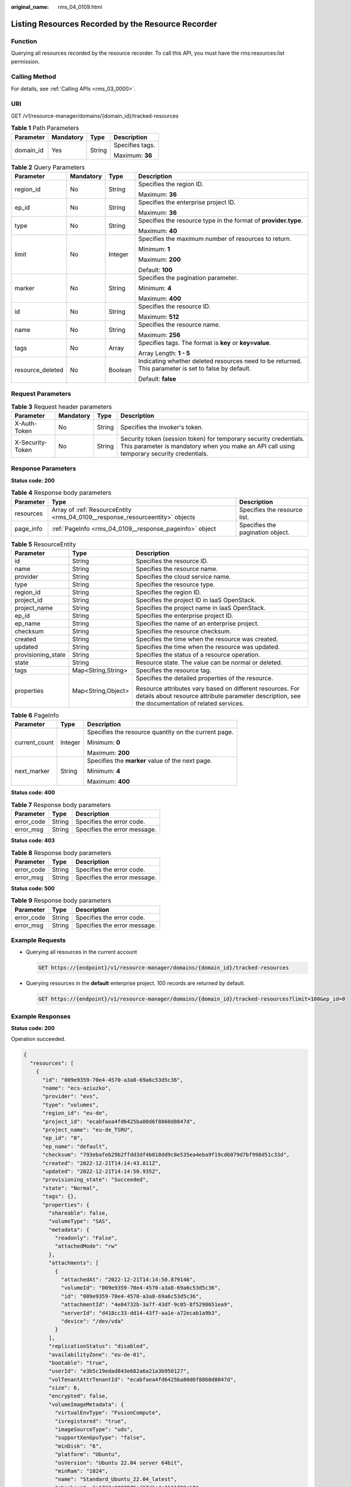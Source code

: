 :original_name: rms_04_0109.html

.. _rms_04_0109:

Listing Resources Recorded by the Resource Recorder
===================================================

Function
--------

Querying all resources recorded by the resource recorder. To call this API, you must have the rms:resources:list permission.

Calling Method
--------------

For details, see :ref:`Calling APIs <rms_03_0000>`.

URI
---

GET /v1/resource-manager/domains/{domain_id}/tracked-resources

.. table:: **Table 1** Path Parameters

   +-----------------+-----------------+-----------------+-----------------+
   | Parameter       | Mandatory       | Type            | Description     |
   +=================+=================+=================+=================+
   | domain_id       | Yes             | String          | Specifies tags. |
   |                 |                 |                 |                 |
   |                 |                 |                 | Maximum: **36** |
   +-----------------+-----------------+-----------------+-----------------+

.. table:: **Table 2** Query Parameters

   +------------------+-----------------+-----------------+------------------------------------------------------------------------------------------------------+
   | Parameter        | Mandatory       | Type            | Description                                                                                          |
   +==================+=================+=================+======================================================================================================+
   | region_id        | No              | String          | Specifies the region ID.                                                                             |
   |                  |                 |                 |                                                                                                      |
   |                  |                 |                 | Maximum: **36**                                                                                      |
   +------------------+-----------------+-----------------+------------------------------------------------------------------------------------------------------+
   | ep_id            | No              | String          | Specifies the enterprise project ID.                                                                 |
   |                  |                 |                 |                                                                                                      |
   |                  |                 |                 | Maximum: **36**                                                                                      |
   +------------------+-----------------+-----------------+------------------------------------------------------------------------------------------------------+
   | type             | No              | String          | Specifies the resource type in the format of **provider.type**.                                      |
   |                  |                 |                 |                                                                                                      |
   |                  |                 |                 | Maximum: **40**                                                                                      |
   +------------------+-----------------+-----------------+------------------------------------------------------------------------------------------------------+
   | limit            | No              | Integer         | Specifies the maximum number of resources to return.                                                 |
   |                  |                 |                 |                                                                                                      |
   |                  |                 |                 | Minimum: **1**                                                                                       |
   |                  |                 |                 |                                                                                                      |
   |                  |                 |                 | Maximum: **200**                                                                                     |
   |                  |                 |                 |                                                                                                      |
   |                  |                 |                 | Default: **100**                                                                                     |
   +------------------+-----------------+-----------------+------------------------------------------------------------------------------------------------------+
   | marker           | No              | String          | Specifies the pagination parameter.                                                                  |
   |                  |                 |                 |                                                                                                      |
   |                  |                 |                 | Minimum: **4**                                                                                       |
   |                  |                 |                 |                                                                                                      |
   |                  |                 |                 | Maximum: **400**                                                                                     |
   +------------------+-----------------+-----------------+------------------------------------------------------------------------------------------------------+
   | id               | No              | String          | Specifies the resource ID.                                                                           |
   |                  |                 |                 |                                                                                                      |
   |                  |                 |                 | Maximum: **512**                                                                                     |
   +------------------+-----------------+-----------------+------------------------------------------------------------------------------------------------------+
   | name             | No              | String          | Specifies the resource name.                                                                         |
   |                  |                 |                 |                                                                                                      |
   |                  |                 |                 | Maximum: **256**                                                                                     |
   +------------------+-----------------+-----------------+------------------------------------------------------------------------------------------------------+
   | tags             | No              | Array           | Specifies tags. The format is **key** or **key=value**.                                              |
   |                  |                 |                 |                                                                                                      |
   |                  |                 |                 | Array Length: **1 - 5**                                                                              |
   +------------------+-----------------+-----------------+------------------------------------------------------------------------------------------------------+
   | resource_deleted | No              | Boolean         | Indicating whether deleted resources need to be returned. This parameter is set to false by default. |
   |                  |                 |                 |                                                                                                      |
   |                  |                 |                 | Default: **false**                                                                                   |
   +------------------+-----------------+-----------------+------------------------------------------------------------------------------------------------------+

Request Parameters
------------------

.. table:: **Table 3** Request header parameters

   +------------------+-----------+--------+----------------------------------------------------------------------------------------------------------------------------------------------------------------+
   | Parameter        | Mandatory | Type   | Description                                                                                                                                                    |
   +==================+===========+========+================================================================================================================================================================+
   | X-Auth-Token     | No        | String | Specifies the invoker's token.                                                                                                                                 |
   +------------------+-----------+--------+----------------------------------------------------------------------------------------------------------------------------------------------------------------+
   | X-Security-Token | No        | String | Security token (session token) for temporary security credentials. This parameter is mandatory when you make an API call using temporary security credentials. |
   +------------------+-----------+--------+----------------------------------------------------------------------------------------------------------------------------------------------------------------+

Response Parameters
-------------------

**Status code: 200**

.. table:: **Table 4** Response body parameters

   +-----------+-------------------------------------------------------------------------------+----------------------------------+
   | Parameter | Type                                                                          | Description                      |
   +===========+===============================================================================+==================================+
   | resources | Array of :ref:`ResourceEntity <rms_04_0109__response_resourceentity>` objects | Specifies the resource list.     |
   +-----------+-------------------------------------------------------------------------------+----------------------------------+
   | page_info | :ref:`PageInfo <rms_04_0109__response_pageinfo>` object                       | Specifies the pagination object. |
   +-----------+-------------------------------------------------------------------------------+----------------------------------+

.. _rms_04_0109__response_resourceentity:

.. table:: **Table 5** ResourceEntity

   +-----------------------+-----------------------+---------------------------------------------------------------------------------------------------------------------------------------------------------------+
   | Parameter             | Type                  | Description                                                                                                                                                   |
   +=======================+=======================+===============================================================================================================================================================+
   | id                    | String                | Specifies the resource ID.                                                                                                                                    |
   +-----------------------+-----------------------+---------------------------------------------------------------------------------------------------------------------------------------------------------------+
   | name                  | String                | Specifies the resource name.                                                                                                                                  |
   +-----------------------+-----------------------+---------------------------------------------------------------------------------------------------------------------------------------------------------------+
   | provider              | String                | Specifies the cloud service name.                                                                                                                             |
   +-----------------------+-----------------------+---------------------------------------------------------------------------------------------------------------------------------------------------------------+
   | type                  | String                | Specifies the resource type.                                                                                                                                  |
   +-----------------------+-----------------------+---------------------------------------------------------------------------------------------------------------------------------------------------------------+
   | region_id             | String                | Specifies the region ID.                                                                                                                                      |
   +-----------------------+-----------------------+---------------------------------------------------------------------------------------------------------------------------------------------------------------+
   | project_id            | String                | Specifies the project ID in IaaS OpenStack.                                                                                                                   |
   +-----------------------+-----------------------+---------------------------------------------------------------------------------------------------------------------------------------------------------------+
   | project_name          | String                | Specifies the project name in IaaS OpenStack.                                                                                                                 |
   +-----------------------+-----------------------+---------------------------------------------------------------------------------------------------------------------------------------------------------------+
   | ep_id                 | String                | Specifies the enterprise project ID.                                                                                                                          |
   +-----------------------+-----------------------+---------------------------------------------------------------------------------------------------------------------------------------------------------------+
   | ep_name               | String                | Specifies the name of an enterprise project.                                                                                                                  |
   +-----------------------+-----------------------+---------------------------------------------------------------------------------------------------------------------------------------------------------------+
   | checksum              | String                | Specifies the resource checksum.                                                                                                                              |
   +-----------------------+-----------------------+---------------------------------------------------------------------------------------------------------------------------------------------------------------+
   | created               | String                | Specifies the time when the resource was created.                                                                                                             |
   +-----------------------+-----------------------+---------------------------------------------------------------------------------------------------------------------------------------------------------------+
   | updated               | String                | Specifies the time when the resource was updated.                                                                                                             |
   +-----------------------+-----------------------+---------------------------------------------------------------------------------------------------------------------------------------------------------------+
   | provisioning_state    | String                | Specifies the status of a resource operation.                                                                                                                 |
   +-----------------------+-----------------------+---------------------------------------------------------------------------------------------------------------------------------------------------------------+
   | state                 | String                | Resource state. The value can be normal or deleted.                                                                                                           |
   +-----------------------+-----------------------+---------------------------------------------------------------------------------------------------------------------------------------------------------------+
   | tags                  | Map<String,String>    | Specifies the resource tag.                                                                                                                                   |
   +-----------------------+-----------------------+---------------------------------------------------------------------------------------------------------------------------------------------------------------+
   | properties            | Map<String,Object>    | Specifies the detailed properties of the resource.                                                                                                            |
   |                       |                       |                                                                                                                                                               |
   |                       |                       | Resource attributes vary based on different resources. For details about resource attribute parameter description, see the documentation of related services. |
   +-----------------------+-----------------------+---------------------------------------------------------------------------------------------------------------------------------------------------------------+

.. _rms_04_0109__response_pageinfo:

.. table:: **Table 6** PageInfo

   +-----------------------+-----------------------+------------------------------------------------------+
   | Parameter             | Type                  | Description                                          |
   +=======================+=======================+======================================================+
   | current_count         | Integer               | Specifies the resource quantity on the current page. |
   |                       |                       |                                                      |
   |                       |                       | Minimum: **0**                                       |
   |                       |                       |                                                      |
   |                       |                       | Maximum: **200**                                     |
   +-----------------------+-----------------------+------------------------------------------------------+
   | next_marker           | String                | Specifies the **marker** value of the next page.     |
   |                       |                       |                                                      |
   |                       |                       | Minimum: **4**                                       |
   |                       |                       |                                                      |
   |                       |                       | Maximum: **400**                                     |
   +-----------------------+-----------------------+------------------------------------------------------+

**Status code: 400**

.. table:: **Table 7** Response body parameters

   ========== ====== ============================
   Parameter  Type   Description
   ========== ====== ============================
   error_code String Specifies the error code.
   error_msg  String Specifies the error message.
   ========== ====== ============================

**Status code: 403**

.. table:: **Table 8** Response body parameters

   ========== ====== ============================
   Parameter  Type   Description
   ========== ====== ============================
   error_code String Specifies the error code.
   error_msg  String Specifies the error message.
   ========== ====== ============================

**Status code: 500**

.. table:: **Table 9** Response body parameters

   ========== ====== ============================
   Parameter  Type   Description
   ========== ====== ============================
   error_code String Specifies the error code.
   error_msg  String Specifies the error message.
   ========== ====== ============================

Example Requests
----------------

-  Querying all resources in the current account

   .. code-block:: text

      GET https://{endpoint}/v1/resource-manager/domains/{domain_id}/tracked-resources

-  Querying resources in the **default** enterprise project. 100 records are returned by default.

   .. code-block:: text

      GET https://{endpoint}/v1/resource-manager/domains/{domain_id}/tracked-resources?limit=100&ep_id=0

Example Responses
-----------------

**Status code: 200**

Operation succeeded.

.. code-block::

   {
     "resources": [
       {
         "id": "009e9359-70e4-4570-a3a8-69a6c53d5c36",
         "name": "ecs-aziuzko",
         "provider": "evs",
         "type": "volumes",
         "region_id": "eu-de",
         "project_id": "ecabfaea4fd6425ba80d6f8860d8847d",
         "project_name": "eu-de_TSRU",
         "ep_id": "0",
         "ep_name": "default",
         "checksum": "793ebafeb29b2ffdd3df4b018dd9c8e535ea4eba9f19cd6079d7bf998d51c33d",
         "created": "2022-12-21T14:14:43.811Z",
         "updated": "2022-12-21T14:14:50.935Z",
         "provisioning_state": "Succeeded",
         "state": "Normal",
         "tags": {},
         "properties": {
           "shareable": false,
           "volumeType": "SAS",
           "metadata": {
             "readonly": "False",
             "attachedMode": "rw"
           },
           "attachments": [
             {
               "attachedAt": "2022-12-21T14:14:50.879146",
               "volumeId": "009e9359-70e4-4570-a3a8-69a6c53d5c36",
               "id": "009e9359-70e4-4570-a3a8-69a6c53d5c36",
               "attachmentId": "4e84732b-3a7f-43df-9c05-8f5298651ea9",
               "serverId": "d418cc33-dd14-43f7-aa1e-a72ecab1a9b3",
               "device": "/dev/vda"
             }
           ],
           "replicationStatus": "disabled",
           "availabilityZone": "eu-de-01",
           "bootable": "true",
           "userId": "e3b5c19edad843e682a6a21a3b950127",
           "volTenantAttrTenantId": "ecabfaea4fd6425ba80d6f8860d8847d",
           "size": 6,
           "encrypted": false,
           "volumeImageMetadata": {
             "virtualEnvType": "FusionCompute",
             "isregistered": "true",
             "imageSourceType": "uds",
             "supportXenGpuType": "false",
             "minDisk": "6",
             "platform": "Ubuntu",
             "osVersion": "Ubuntu 22.04 server 64bit",
             "minRam": "1024",
             "name": "Standard_Ubuntu_22.04_latest",
             "checksum": "a1733c9887975ed17d6e4a3131f89ab8",
             "osBit": "64",
             "osType": "Linux",
             "containerFormat": "bare",
             "supportXen": "true",
             "id": "e36a291e-5829-470a-9eeb-cb6c31ceddd4",
             "imageSize": "1246982144",
             "supportKvm": "true",
             "diskFormat": "zvhd2",
             "imageType": "gold"
           },
           "volHostAttrHost": "pod01.eu-de-01#1",
           "multiattach": false,
           "status": "in-use"
         }
       }
     ],
     "page_info": {
       "current_count": 1,
       "next_marker": "CAESJgokMDA5ZTkzNTktNzBlNC00NTcwLWEzYTgtNjlhNmM1M2Q1YzM2GgTu_7U_"
     }
   }

Status Codes
------------

=========== ===========================
Status Code Description
=========== ===========================
200         Operation succeeded.
400         Invalid parameter
403         User authentication failed.
500         Server error.
=========== ===========================

Error Codes
-----------

See :ref:`Error Codes <errorcode>`.
